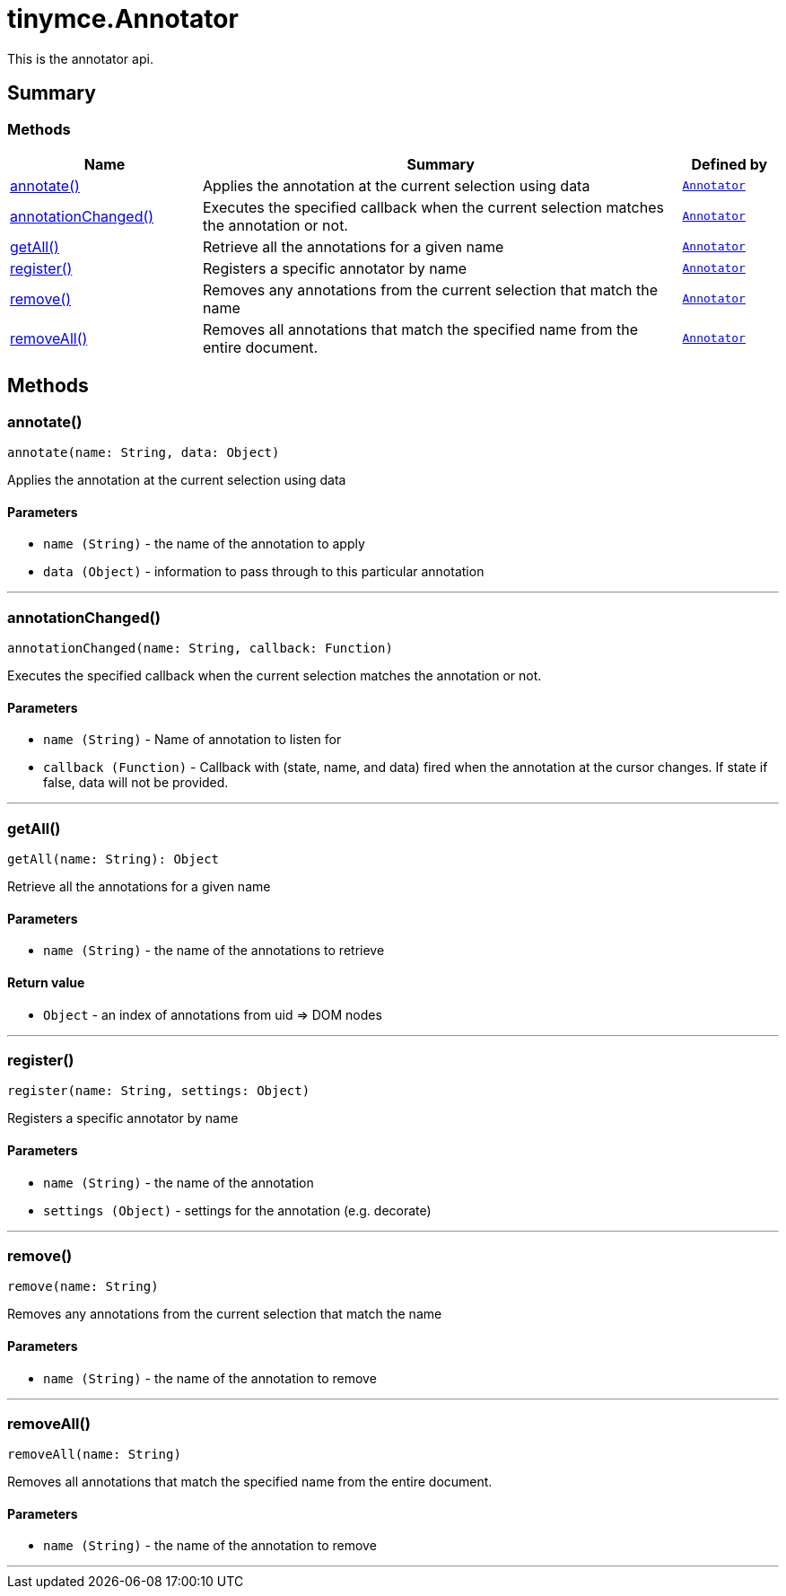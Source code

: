 = tinymce.Annotator
:navtitle: tinymce.Annotator
:description: This is the annotator api.
:keywords: annotate, annotationChanged, getAll, register, remove, removeAll
:moxie-type: api

This is the annotator api.

[[summary]]
== Summary

[[methods-summary]]
=== Methods
[cols="2,5,1",options="header"]
|===
|Name|Summary|Defined by
|xref:#annotate[annotate()]|Applies the annotation at the current selection using data|`xref:apis/tinymce.annotator.adoc[Annotator]`
|xref:#annotationChanged[annotationChanged()]|Executes the specified callback when the current selection matches the annotation or not.|`xref:apis/tinymce.annotator.adoc[Annotator]`
|xref:#getAll[getAll()]|Retrieve all the annotations for a given name|`xref:apis/tinymce.annotator.adoc[Annotator]`
|xref:#register[register()]|Registers a specific annotator by name|`xref:apis/tinymce.annotator.adoc[Annotator]`
|xref:#remove[remove()]|Removes any annotations from the current selection that match
the name|`xref:apis/tinymce.annotator.adoc[Annotator]`
|xref:#removeAll[removeAll()]|Removes all annotations that match the specified name from the entire document.|`xref:apis/tinymce.annotator.adoc[Annotator]`
|===

[[methods]]
== Methods

[[annotate]]
=== annotate()
[source, javascript]
----
annotate(name: String, data: Object)
----
Applies the annotation at the current selection using data

==== Parameters

* `name (String)` - the name of the annotation to apply
* `data (Object)` - information to pass through to this particular
annotation

'''

[[annotationChanged]]
=== annotationChanged()
[source, javascript]
----
annotationChanged(name: String, callback: Function)
----
Executes the specified callback when the current selection matches the annotation or not.

==== Parameters

* `name (String)` - Name of annotation to listen for
* `callback (Function)` - Callback with (state, name, and data) fired when the annotation
at the cursor changes. If state if false, data will not be provided.

'''

[[getAll]]
=== getAll()
[source, javascript]
----
getAll(name: String): Object
----
Retrieve all the annotations for a given name

==== Parameters

* `name (String)` - the name of the annotations to retrieve

==== Return value

* `Object` - an index of annotations from uid => DOM nodes

'''

[[register]]
=== register()
[source, javascript]
----
register(name: String, settings: Object)
----
Registers a specific annotator by name

==== Parameters

* `name (String)` - the name of the annotation
* `settings (Object)` - settings for the annotation (e.g. decorate)

'''

[[remove]]
=== remove()
[source, javascript]
----
remove(name: String)
----
Removes any annotations from the current selection that match
the name

==== Parameters

* `name (String)` - the name of the annotation to remove

'''

[[removeAll]]
=== removeAll()
[source, javascript]
----
removeAll(name: String)
----
Removes all annotations that match the specified name from the entire document.

==== Parameters

* `name (String)` - the name of the annotation to remove

'''
